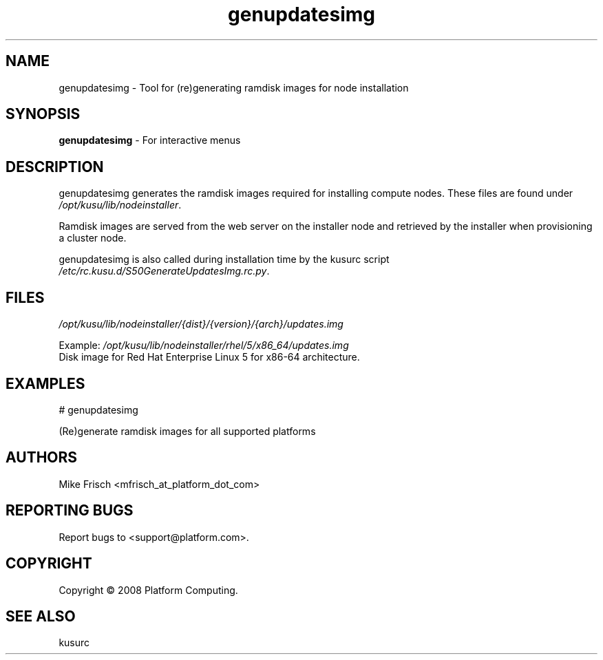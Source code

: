 .\" Copyright (c) 2008 Platform Computing Inc
.TH "genupdatesimg" "8" "5.2" "Mike Frisch" "Kusu"
.SH "NAME"
.LP 
genupdatesimg \- Tool for (re)generating ramdisk images for node installation
.SH "SYNOPSIS"
.LP 
\fBgenupdatesimg\fR  \- For interactive menus
.SH "DESCRIPTION"
.LP 
genupdatesimg generates the ramdisk images required for installing
compute nodes.  These files are found under \fI/opt/kusu/lib/nodeinstaller\fP.
.LP
Ramdisk images are served from the web server on the
installer node and retrieved by the installer when provisioning
a cluster node.
.LP
genupdatesimg is also called during installation time by the kusurc script
\fI/etc/rc.kusu.d/S50GenerateUpdatesImg.rc.py\fP.
.SH "FILES"
.LP 
\fI/opt/kusu/lib/nodeinstaller/{dist}/{version}/{arch}/updates.img\fP
.LP
Example:
\fI/opt/kusu/lib/nodeinstaller/rhel/5/x86_64/updates.img\fP
.br
   Disk image for Red Hat Enterprise Linux 5 for x86-64 architecture.
.SH "EXAMPLES"
.LP 
# genupdatesimg
.LP
    (Re)generate ramdisk images for all supported platforms
.SH "AUTHORS"
.LP 
Mike Frisch <mfrisch_at_platform_dot_com>
.SH "REPORTING BUGS"
Report bugs to <support@platform.com>.
.SH "COPYRIGHT"
Copyright \(co 2008 Platform Computing.
.SH "SEE ALSO"
kusurc
